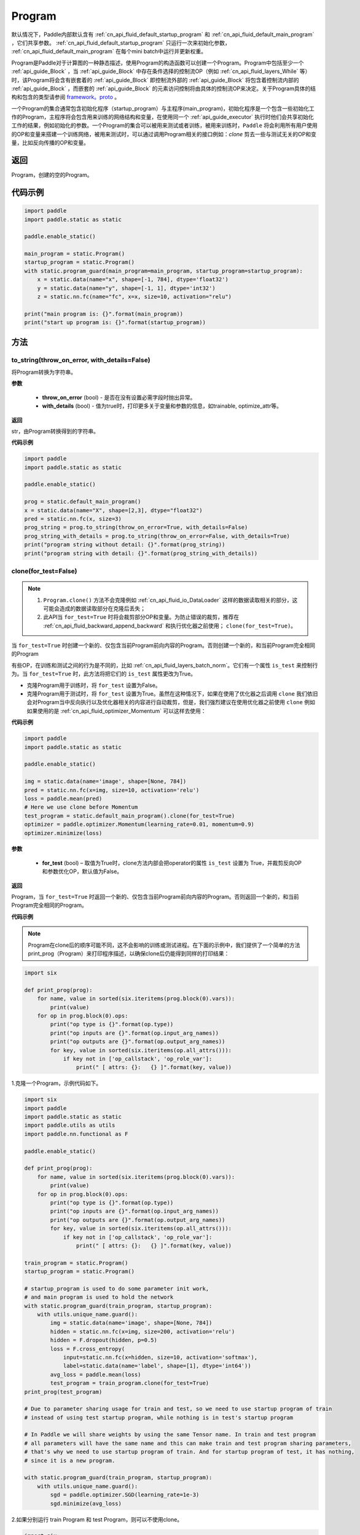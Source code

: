 .. _cn_api_fluid_Program:

Program
-------------------------------

.. py:class::  paddle.static.Program


.. note::
默认情况下，Paddle内部默认含有 :ref:`cn_api_fluid_default_startup_program` 和 :ref:`cn_api_fluid_default_main_program` ，它们共享参数。 :ref:`cn_api_fluid_default_startup_program` 只运行一次来初始化参数， :ref:`cn_api_fluid_default_main_program` 在每个mini batch中运行并更新权重。

Program是Paddle对于计算图的一种静态描述，使用Program的构造函数可以创建一个Program。Program中包括至少一个 :ref:`api_guide_Block` ，当 :ref:`api_guide_Block` 中存在条件选择的控制流OP（例如 :ref:`cn_api_fluid_layers_While` 等）时，该Program将会含有嵌套着的 :ref:`api_guide_Block` 即控制流外部的 :ref:`api_guide_Block` 将包含着控制流内部的 :ref:`api_guide_Block` ，而嵌套的 :ref:`api_guide_Block` 的元素访问控制将由具体的控制流OP来决定。关于Program具体的结构和包含的类型请参阅 `framework。proto <https://github.com/PaddlePaddle/Paddle/blob/develop/paddle/fluid/framework/framework.proto>`_ 
。

一个Program的集合通常包含初始化程序（startup_program）与主程序(main_program)，初始化程序是一个包含一些初始化工作的Program，主程序将会包含用来训练的网络结构和变量，在使用同一个 :ref:`api_guide_executor` 执行时他们会共享初始化工作的结果，例如初始化的参数。一个Program的集合可以被用来测试或者训练，被用来训练时，``Paddle`` 将会利用所有用户使用的OP和变量来搭建一个训练网络，被用来测试时，可以通过调用Program相关的接口例如：`clone` 剪去一些与测试无关的OP和变量，比如反向传播的OP和变量。


返回
:::::::::
Program，创建的空的Program。

代码示例
::::::::::

.. code-block:: python

    import paddle
    import paddle.static as static

    paddle.enable_static()

    main_program = static.Program()
    startup_program = static.Program()
    with static.program_guard(main_program=main_program, startup_program=startup_program):
        x = static.data(name="x", shape=[-1, 784], dtype='float32')
        y = static.data(name="y", shape=[-1, 1], dtype='int32')
        z = static.nn.fc(name="fc", x=x, size=10, activation="relu")

    print("main program is: {}".format(main_program))
    print("start up program is: {}".format(startup_program))


方法
::::::::::::
to_string(throw_on_error, with_details=False)
'''''''''

将Program转换为字符串。

**参数**

 - **throw_on_error** (bool) - 是否在没有设置必需字段时抛出异常。
 - **with_details** (bool) - 值为true时，打印更多关于变量和参数的信息，如trainable, optimize_attr等。

**返回**

str，由Program转换得到的字符串。


**代码示例**

.. code-block:: python

        import paddle
        import paddle.static as static

        paddle.enable_static()

        prog = static.default_main_program()
        x = static.data(name="X", shape=[2,3], dtype="float32")
        pred = static.nn.fc(x, size=3)
        prog_string = prog.to_string(throw_on_error=True, with_details=False)
        prog_string_with_details = prog.to_string(throw_on_error=False, with_details=True)
        print("program string without detail: {}".format(prog_string))
        print("program string with detail: {}".format(prog_string_with_details))

clone(for_test=False)
'''''''''

.. note::
    1. ``Program.clone()`` 方法不会克隆例如 :ref:`cn_api_fluid_io_DataLoader` 这样的数据读取相关的部分，这可能会造成的数据读取部分在克隆后丢失； 
    2. 此API当 ``for_test=True`` 时将会裁剪部分OP和变量。为防止错误的裁剪，推荐在 :ref:`cn_api_fluid_backward_append_backward` 和执行优化器之前使用； ``clone(for_test=True)``。


当 ``for_test=True`` 时创建一个新的、仅包含当前Program前向内容的Program。否则创建一个新的，和当前Program完全相同的Program

有些OP，在训练和测试之间的行为是不同的，比如 :ref:`cn_api_fluid_layers_batch_norm`。它们有一个属性 ``is_test`` 来控制行为。当 ``for_test=True`` 时，此方法将把它们的 ``is_test`` 属性更改为True。

- 克隆Program用于训练时，将 ``for_test`` 设置为False。
- 克隆Program用于测试时，将 ``for_test`` 设置为True。虽然在这种情况下，如果在使用了优化器之后调用 ``clone`` 我们依旧会对Program当中反向执行以及优化器相关的内容进行自动裁剪，但是，我们强烈建议在使用优化器之前使用 ``clone`` 例如如果使用的是 :ref:`cn_api_fluid_optimizer_Momentum` 可以这样去使用：

**代码示例**

.. code-block:: python

        import paddle
        import paddle.static as static

        paddle.enable_static()

        img = static.data(name='image', shape=[None, 784])
        pred = static.nn.fc(x=img, size=10, activation='relu')
        loss = paddle.mean(pred)
        # Here we use clone before Momentum
        test_program = static.default_main_program().clone(for_test=True)
        optimizer = paddle.optimizer.Momentum(learning_rate=0.01, momentum=0.9)
        optimizer.minimize(loss)

**参数**

    - **for_test** (bool) – 取值为True时，clone方法内部会把operator的属性 ``is_test`` 设置为 True，并裁剪反向OP和参数优化OP，默认值为False。

**返回**

Program，当 ``for_test=True`` 时返回一个新的、仅包含当前Program前向内容的Program。否则返回一个新的，和当前Program完全相同的Program。


**代码示例**

.. note::
    Program在clone后的顺序可能不同，这不会影响的训练或测试进程。在下面的示例中，我们提供了一个简单的方法print_prog（Program）来打印程序描述，以确保clone后仍能得到同样的打印结果：

.. code-block:: python

    import six

    def print_prog(prog):
        for name, value in sorted(six.iteritems(prog.block(0).vars)):
            print(value)
        for op in prog.block(0).ops:
            print("op type is {}".format(op.type))
            print("op inputs are {}".format(op.input_arg_names))
            print("op outputs are {}".format(op.output_arg_names))
            for key, value in sorted(six.iteritems(op.all_attrs())):
                if key not in ['op_callstack', 'op_role_var']:
                    print(" [ attrs: {}:   {} ]".format(key, value))

1.克隆一个Program，示例代码如下。

.. code-block:: python

    import six
    import paddle
    import paddle.static as static
    import paddle.utils as utils
    import paddle.nn.functional as F

    paddle.enable_static()

    def print_prog(prog):
        for name, value in sorted(six.iteritems(prog.block(0).vars)):
            print(value)
        for op in prog.block(0).ops:
            print("op type is {}".format(op.type))
            print("op inputs are {}".format(op.input_arg_names))
            print("op outputs are {}".format(op.output_arg_names))
            for key, value in sorted(six.iteritems(op.all_attrs())):
                if key not in ['op_callstack', 'op_role_var']:
                    print(" [ attrs: {}:   {} ]".format(key, value))

    train_program = static.Program()
    startup_program = static.Program()

    # startup_program is used to do some parameter init work,
    # and main program is used to hold the network
    with static.program_guard(train_program, startup_program):
        with utils.unique_name.guard():
            img = static.data(name='image', shape=[None, 784])
            hidden = static.nn.fc(x=img, size=200, activation='relu')
            hidden = F.dropout(hidden, p=0.5)
            loss = F.cross_entropy(
                input=static.nn.fc(x=hidden, size=10, activation='softmax'),
                label=static.data(name='label', shape=[1], dtype='int64'))
            avg_loss = paddle.mean(loss)
            test_program = train_program.clone(for_test=True)
    print_prog(test_program)

    # Due to parameter sharing usage for train and test, so we need to use startup program of train
    # instead of using test startup program, while nothing is in test's startup program

    # In Paddle we will share weights by using the same Tensor name. In train and test program
    # all parameters will have the same name and this can make train and test program sharing parameters,
    # that's why we need to use startup program of train. And for startup program of test, it has nothing,
    # since it is a new program.

    with static.program_guard(train_program, startup_program):
        with utils.unique_name.guard():
            sgd = paddle.optimizer.SGD(learning_rate=1e-3)
            sgd.minimize(avg_loss)

2.如果分别运行 train Program 和 test Program，则可以不使用clone。

.. code-block:: python

    import six
    import paddle
    import paddle.static as static
    import paddle.utils as utils
    import paddle.nn.functional as F

    paddle.enable_static()

    def print_prog(prog):
        for name, value in sorted(six.iteritems(prog.block(0).vars)):
            print(value)
        for op in prog.block(0).ops:
            print("op type is {}".format(op.type))
            print("op inputs are {}".format(op.input_arg_names))
            print("op outputs are {}".format(op.output_arg_names))
            for key, value in sorted(six.iteritems(op.all_attrs())):
                if key not in ['op_callstack', 'op_role_var']:
                    print(" [ attrs: {}:   {} ]".format(key, value))

    def network():
        img = static.data(name='image', shape=[None, 784])
        hidden = static.nn.fc(x=img, size=200, activation='relu')
        hidden = F.dropout(hidden, p=0.5)
        loss = F.cross_entropy(
            input=static.nn.fc(x=hidden, size=10, activation='softmax'),
            label=static.data(name='label', shape=[1], dtype='int64'))
        avg_loss = paddle.mean(loss)
        return avg_loss

    train_program_2 = static.Program()
    startup_program_2 = static.Program()
    test_program_2 = static.Program()
    with static.program_guard(train_program_2, startup_program_2):
        with utils.unique_name.guard():
            avg_loss = network()
            sgd = paddle.optimizer.SGD(learning_rate=1e-3)
            sgd.minimize(avg_loss)
    # the test startup program is not used.
    with static.program_guard(test_program_2, startup_program_2):
        with utils.unique_name.guard():
            avg_loss = network()
    print_prog(test_program_2)

上边两个代码片段生成和打印的Program是一样的。

**static** parse_from_string(binary_str)
'''''''''

通过对 `protobuf <https://en。wikipedia.org/wiki/Protocol_Buffers>`_ 的反序列化，转换成Program。


**参数**

 - **binary_str_type** (str) – `protobuf <https://en.wikipedia.org/wiki/Protocol_Buffers>`_ 二进制字符串。

**返回**

Program，反序列化后的 Program。

**代码示例**

.. code-block:: python

    import paddle
    import paddle.static as static

    paddle.enable_static()

    startup_prog = static.Program()
    main_prog = static.Program()
    with static.program_guard(startup_prog, main_prog):
        x = static.data(name='X', shape=[1000, 784], dtype='float32')

        y = static.data(name='Y', shape=[784, 100], dtype='float32')

        z = paddle.matmul(x=x, y=y)

        binary_str = static.default_main_program().desc.serialize_to_string()
        prog_restored = static.default_main_program().parse_from_string(binary_str)

        print(static.default_main_program())
        print(prog_restored)

属性
::::::::::::
num_blocks
'''''''''

该Program中的 :ref:`api_guide_Block` 的个数。

**返回**

int，该Program中的 :ref:`api_guide_Block` 的个数。

**代码示例**

.. code-block:: python

    import paddle
    import paddle.static as static

    paddle.enable_static()

    prog = static.default_main_program()
    num_blocks = prog.num_blocks
    print(num_blocks)
    
    # print result:
    # 1

random_seed
'''''''''

.. note::
    必须在相关OP被添加之前设置。

程序中随机运算符的默认随机种子。0意味着随机生成随机种子。

**返回**

int64，该Program中当前正在使用的random seed。

**代码示例**

.. code-block:: python

    import paddle
    import paddle.static as static
    import paddle.nn.functional as F

    paddle.enable_static()

    prog = static.default_main_program()
    random_seed = prog.random_seed
    x_var = static.data(name="X", shape=[3,3], dtype="float32")
    print(random_seed)
    ## 0
    ## the default random seed is 0

    # Here we need to set random seed before we use paddle.nn.functional.dropout
    prog.random_seed = 1
    z_var = F.dropout(x_var, 0.7)

    print(prog.random_seed)
    ## 1
    ## the random seed is change to 1

global_block()
'''''''''

获取该Program的第一个 :ref:`api_guide_Block`。

**返回**

 :ref:`api_guide_Block`，该Program的第一个 :ref:`api_guide_Block`。

**代码示例**

.. code-block:: python

    import paddle
    import paddle.static as static

    paddle.enable_static()

    prog = static.default_main_program()
    gb_block = prog.global_block()
    print(gb_block)
            

block(index)
'''''''''

返回该Program中 ， ``index`` 指定的 :ref:`api_guide_Block`。``index`` 类型为int。

**参数**

    - **index** (int) - 需要获取的 :ref:`api_guide_Block`  的index。

**返回**

 :ref:`api_guide_Block`，该Program中index对应的那个 :ref:`api_guide_Block`。

**代码示例**

.. code-block:: python

    import paddle
    import paddle.static as static

    paddle.enable_static()

    prog = static.default_main_program()
    block_0 = prog.block(0)
    print(block_0)

current_block()
'''''''''

获取当前 :ref:`api_guide_Block`。当前 :ref:`api_guide_Block`  是用来添加OP的。

**返回**

 :ref:`api_guide_Block`，该Program中用户当前所在的 :ref:`api_guide_Block`。

**代码示例**

.. code-block:: python

    import paddle
    import paddle.static as static

    paddle.enable_static()

    prog = static.default_main_program()
    current_blk = prog.current_block()
    print(current_blk)

list_vars()
'''''''''

获取当前Program中所有变量。返回值是一个可迭代对象（iterable object)。

**返回**

Generator，会yield每个Program中的变量。

**代码示例**

.. code-block:: python

    import paddle
    import paddle.static as static

    paddle.enable_static()

    prog = static.default_main_program()
    img = static.data(name='img', shape=[None, 1,28,28], dtype='float32')
    label = static.data(name='label', shape=[None,1], dtype='int64')
    for var in prog.list_vars():
        print(var)

    # var img : LOD_TENSOR.shape(-1, 1, 28, 28).dtype(float32).stop_gradient(True)
    # var label : LOD_TENSOR.shape(-1, 1).dtype(int64).stop_gradient(True)

all_parameters()
'''''''''

获取当前Program中所有的 :ref:`api_guide_parameter`。返回值是一个列表。

**返回**

list[ :ref:`api_guide_parameter` ]，一个包含当前Program中所有参数的列表。

**代码示例**

.. code-block:: python

    import paddle
    import paddle.static as static

    paddle.enable_static()

    program = static.default_main_program()
    data = static.data(name='x', shape=[None, 13], dtype='float32')
    hidden = static.nn.fc(x=data, size=10)
    loss = paddle.mean(hidden)
    paddle.optimizer.SGD(learning_rate=0.01).minimize(loss)

    for param in program.all_parameters():
        print(param)
    
    # Here will print all parameters in current program, in this example,
    # the result is like:
    #
    # persist trainable param fc_0.w_0 : LOD_TENSOR.shape(13, 10).dtype(float32).stop_gradient(False)
    # persist trainable param fc_0.b_0 : LOD_TENSOR.shape(10,).dtype(float32).stop_gradient(False)
    #
    # Here print(param) will print out all the properties of a parameter,
    # including name, type and persistable, you can access to specific
    # property of a parameter, such as param.name, param.type

state_dict(mode='all', scope=None)
'''''''''

获取当前 ``Program`` 持久性变量。并将所有持久性变量存放在dict结构中。

**参数**

    - mode (str，可选) - 获取何种持久性变量。目前支持以下选项： (1) 'opt'：获得优化器的持久性变量放在dict结构中； (2) 'param'：获得组网中的持久性变量放在dict结构中，不包含优化器中的持久性变量； (3) 'all'：获得组网和优化器中的持久性变量放在dict结构中；默认值为'all'。
    - scope (Scope，可选) - 如果scope为 ``None`` ，通过 `paddle。static.global_scope()` 获取全局/默认作用域实例，并从中获取 ``state_dict`` ；否则从指定的 ``scope`` 获取 ``state_dict``.默认值为 ``None``。

**返回**

dict，包含持久性变量的dict，键值是持久性变量的名字，值为持久性变量。

**代码示例**

.. code-block:: python

    import paddle
    import paddle.static as static

    paddle.enable_static()

    x = static.data(name="x", shape=[10, 10], dtype='float32')
    y = static.nn.fc(x, 10)
    z = static.nn.fc(y, 10)

    place = paddle.CPUPlace()
    exe = static.Executor(place)
    exe.run(static.default_startup_program())
    prog = static.default_main_program()

    path = "./temp/model.pdparams"
    paddle.save(prog.state_dict(), path)

set_state_dict(state_dict, scope=None)
'''''''''

将 ``state_dict`` 中的持久性变量设置到 ``Program`` 中。

**参数**

    - state_dict (dict) - 包含持久性变量的字典。键值是持久性变量的名字，值为持久性变量。
    - scope (Scope，可选) - 如果scope为 ``None`` ，通过 `paddle。static.global_scope()` 获取全局/默认作用域实例，并将 ``state_dict`` 中久性变量设置到这个作用域中；否则将 ``state_dict`` 设置到指定的 ``scope`` 中。默认值为 ``None``。

**返回**

无。

**代码示例**

.. code-block:: python

    import paddle
    import paddle.static as static

    paddle.enable_static()

    x = static.data(name="x", shape=[10, 10], dtype='float32')
    y = static.nn.fc(x, 10)
    z = static.nn.fc(y, 10)

    place = paddle.CPUPlace()
    exe = static.Executor(place)
    exe.run(static.default_startup_program())
    prog = static.default_main_program()

    path = "./temp/model.pdparams"
    paddle.save(prog.state_dict(), path)
    state_dict_load = paddle.load(path)
    prog.set_state_dict(state_dict_load)
